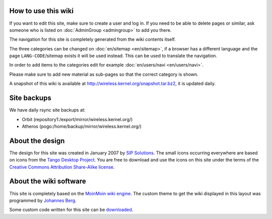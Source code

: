 How to use this wiki
--------------------

If you want to edit this site, make sure to create a user and log in. If you need to be able to delete pages or similar, ask someone who is listed on :doc:`AdminGroup <admingroup>` to add you there.

The navigation for this site is completely generated from the wiki contents itself.

The three categories can be changed on :doc:`en/sitemap <en/sitemap>`, if a browser has a different language and the page ``LANG-CODE``/sitemap exists it will be used instead. This can be used to translate the navigation.

In order to add items to the categories edit for example :doc:`en/users/navi <en/users/navi>`.

Please make sure to add new material as sub-pages so that the correct category is shown.

A snapshot of this wiki is available at http://wireless.kernel.org/snapshot.tar.bz2, it is updated daily.

Site backups
------------

We have daily rsync site backups at:

-  Orbit (repository1:/export/mirror/wireless.kernel.org/)
-  Atheros (pogo:/home/backup/mirror/wireless.kernel.org/)

About the design
----------------

The design for this site was created in January 2007 by `SIP Solutions <http://sipsolutions.net>`__. The small icons occurring everywhere are based on icons from the `Tango Desktop Project <http://tango.freedesktop.org/>`__. You are free to download and use the icons on this site under the terms of the `Creative Commons Attribution Share-Alike license <http://creativecommons.org/licenses/by-sa/2.5/>`__.

About the wiki software
-----------------------

This site is completely based on the `MoinMoin wiki engine <http://moinmo.in>`__. The custom theme to get the wiki displayed in this layout was programmed by `Johannes Berg <http://johannes.sipsolutions.net/>`__.

Some custom code written for this site can be `downloaded <http://wireless.kernel.org/wikisources/>`__.
